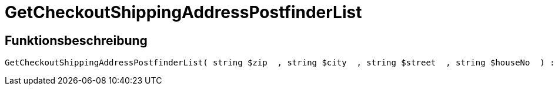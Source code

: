 = GetCheckoutShippingAddressPostfinderList
:lang: de
:keywords: GetCheckoutShippingAddressPostfinderList
:position: 10378

//  auto generated content Thu, 06 Jul 2017 00:04:09 +0200
== Funktionsbeschreibung

[source,plenty]
----

GetCheckoutShippingAddressPostfinderList( string $zip  , string $city  , string $street  , string $houseNo  ) :

----

